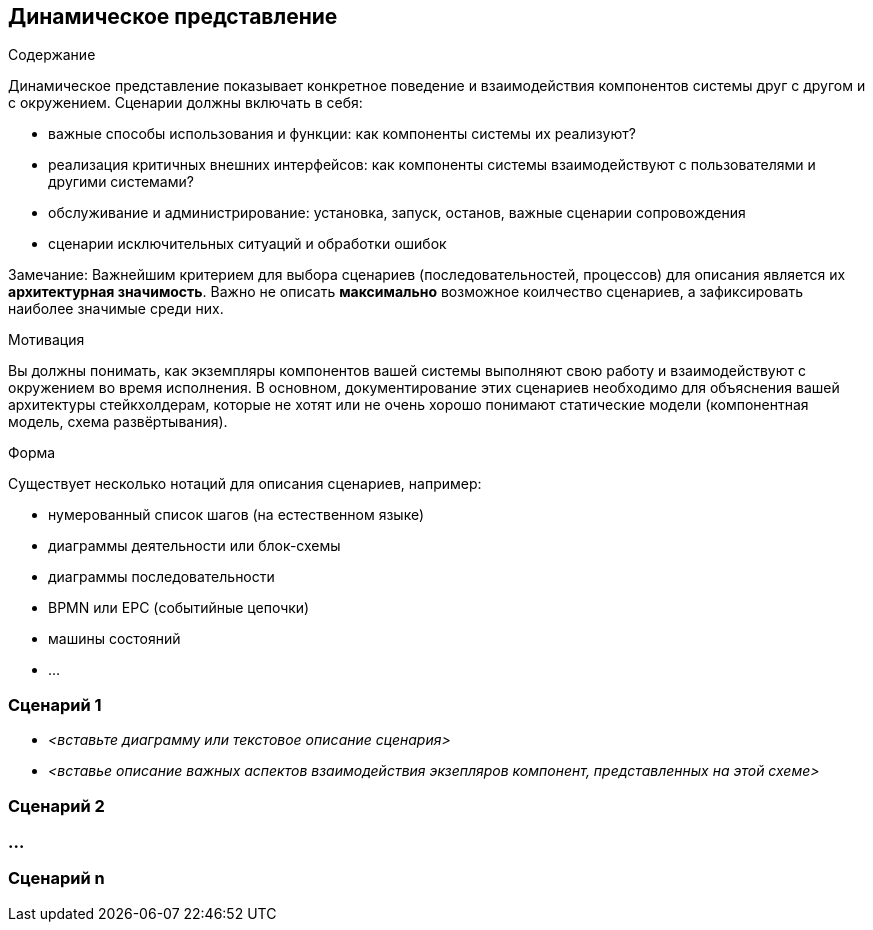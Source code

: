 [[section-runtime-view]]
== Динамическое представление

[role="arc42help"]
****
.Содержание
Динамическое представление показывает конкретное поведение и взаимодействия компонентов системы друг с другом и с окружением. Сценарии 
должны включать в себя:

* важные способы использования и функции: как компоненты системы их реализуют?
* реализация критичных внешних интерфейсов: как компоненты системы взаимодействуют с пользователями и другими системами?
* обслуживание и администрирование: установка, запуск, останов, важные сценарии сопровождения
* сценарии исключительных ситуаций и обработки ошибок

Замечание: Важнейшим критерием для выбора сценариев (последовательностей, процессов) для описания является их *архитектурная значимость*. Важно не описать *максимально* возможное коилчество сценариев, а зафиксировать наиболее значимые среди них. 

.Мотивация
Вы должны понимать, как экземпляры компонентов вашей системы выполняют свою работу и взаимодействуют с окружением во время исполнения.
В основном, документирование этих сценариев необходимо для объяснения вашей архитектуры стейкхолдерам, которые не хотят или не очень хорошо понимают статические модели (компонентная модель, схема развёртывания).

.Форма
Существует несколько нотаций для описания сценариев, например:

* нумерованный список шагов (на естественном языке)
* диаграммы деятельности или блок-схемы
* диаграммы последовательности
* BPMN или EPC (событийные цепочки)
* машины состояний
* ...

****

=== Сценарий 1

* _<вставьте диаграмму или текстовое описание сценария>_
* _<вставье описание важных аспектов взаимодействия экзепляров компонент, представленных на этой схеме>_

=== Сценарий 2

=== ...

=== Сценарий n
